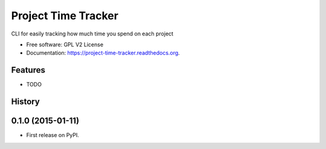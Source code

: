 ===============================
Project Time Tracker
===============================

.. image:: https://img.shields.io/travis/reustonium/project-time-tracker.svg
        :target: https://travis-ci.org/reustonium/project-time-tracker

.. image:: http://codecov.io/github/reustonium/project-time-tracker/coverage.svg?branch=master
        :target: http://codecov.io/github/reustonium/project-time-tracker?branch=master

.. image:: https://img.shields.io/pypi/v/projecttimetracker.svg
        :target: https://pypi.python.org/pypi/projecttimetracker


CLI for easily tracking how much time you spend on each project

* Free software: GPL V2 License
* Documentation: https://project-time-tracker.readthedocs.org.

Features
--------

* TODO




History
-------

0.1.0 (2015-01-11)
---------------------

* First release on PyPI.


